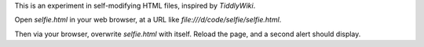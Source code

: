 This is an experiment in self-modifying HTML files, inspired by *TiddlyWiki*.

Open *selfie.html* in your web browser, at a URL like
`file:///d/code/selfie/selfie.html`.

Then via your browser, overwrite *selfie.html* with itself. Reload the page, and a second alert should display.
